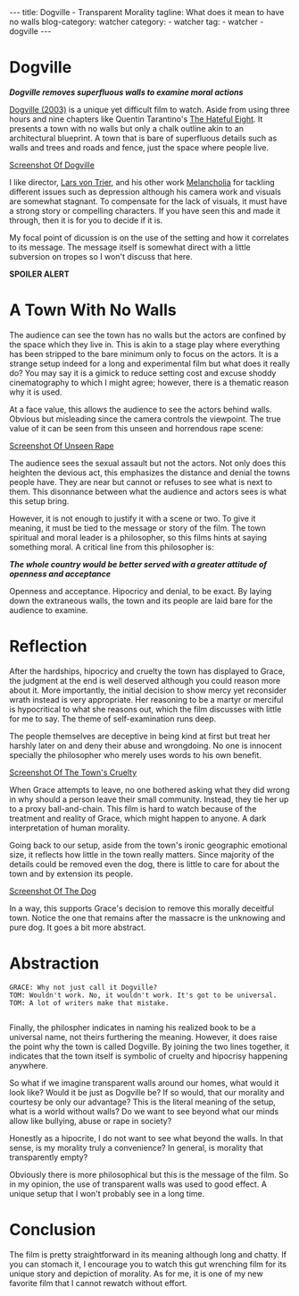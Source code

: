 #+OPTIONS: H:2 num:nil tags:nil timestamp:t
#+BEGIN_EXPORT html
---
title: Dogville - Transparent Morality
tagline: What does it mean to have no walls
blog-category: watcher
category:
- watcher
tag:
- watcher
- dogville
---
#+END_EXPORT

* Dogville

  /*Dogville removes superfluous walls to examine moral actions*/

  [[https://en.wikipedia.org/wiki/Dogville][Dogville (2003)]] is a unique yet difficult film to watch. Aside from
  using three hours and nine chapters like Quentin Tarantino's [[https://en.wikipedia.org/wiki/The_Hateful_Eight][The
  Hateful Eight]]. It presents a town with no walls but only a chalk
  outline akin to an architectural blueprint. A town that is bare of
  superfluous details such as walls and trees and roads and fence, just
  the space where people live.

  [[img:watcher/images/dogville--blueprint.png][Screenshot Of Dogville]]

  I like director, [[https://en.wikipedia.org/wiki/Lars_von_Trier][Lars von Trier]], and his other work [[https://en.wikipedia.org/wiki/Melancholia_%25282011_film%2529][Melancholia]] for
  tackling different issues such as depression although his camera work
  and visuals are somewhat stagnant. To compensate for the lack of
  visuals, it must have a strong story or compelling characters. If you
  have seen this and made it through, then it is for you to decide if it
  is.

  My focal point of dicussion is on the use of the setting and how it
  correlates to its message. The message itself is somewhat direct with
  a little subversion on tropes so I won't discuss that here.

  *SPOILER ALERT*

* A Town With No Walls

  The audience can see the town has no walls but the actors are confined
  by the space which they live in. This is akin to a stage play where
  everything has been stripped to the bare minimum only to focus on the
  actors. It is a strange setup indeed for a long and experimental film
  but what does it really do? You may say it is a gimick to reduce
  setting cost and excuse shoddy cinematography to which I might agree;
  however, there is a thematic reason why it is used.

  At a face value, this allows the audience to see the actors behind
  walls. Obvious but misleading since the camera controls the viewpoint.
  The true value of it can be seen from this unseen and horrendous rape
  scene:

  [[img:watcher/images/dogville--unseen-rape.png][Screenshot Of Unseen Rape]]

  The audience sees the sexual assault but not the actors. Not only does
  this heighten the devious act, this emphasizes the distance and denial
  the towns people have. They are near but cannot or refuses to see what
  is next to them. This disonnance between what the audience and actors
  sees is what this setup bring.

  However, it is not enough to justify it with a scene or two. To give
  it meaning, it must be tied to the message or story of the film. The
  town spiritual and moral leader is a philosopher, so this films hints
  at saying something moral. A critical line from this philosopher is:

  /*The whole country would be better served with a greater attitude of*/
  /*openness and acceptance*/

  Openness and acceptance. Hipocricy and denial, to be exact. By laying
  down the extraneous walls, the town and its people are laid bare for
  the audience to examine.

* Reflection

  After the hardships, hipocricy and cruelty the town has displayed to
  Grace, the judgment at the end is well deserved although you could
  reason more about it. More importantly, the initial decision to show
  mercy yet reconsider wrath instead is very appropriate. Her reasoning
  to be a martyr or merciful is hypocritical to what she reasons out,
  which the film discusses with little for me to say. The theme of
  self-examination runs deep.

  The people themselves are deceptive in being kind at first but treat
  her harshly later on and deny their abuse and wrongdoing. No one is
  innocent specially the philosopher who merely uses words to his own
  benefit.

  [[img:watcher/images/dogville--cruelty.png][Screenshot Of The Town's Cruelty]]

  When Grace attempts to leave, no one bothered asking what they did
  wrong in why should a person leave their small community. Instead,
  they tie her up to a proxy ball-and-chain. This film is hard to watch
  because of the treatment and reality of Grace, which might happen to
  anyone. A dark interpretation of human morality.

  Going back to our setup, aside from the town's ironic geographic
  emotional size, it reflects how little in the town really matters.
  Since majority of the details could be removed even the dog, there is
  little to care for about the town and by extension its people.

  [[img:watcher/images/dogville--dog.png][Screenshot Of The Dog]]

  In a way, this supports Grace's decision to remove this morally
  deceitful town. Notice the one that remains after the massacre is the
  unknowing and pure dog. It goes a bit more abstract.

* Abstraction

  #+BEGIN_SRC text
    GRACE: Why not just call it Dogville?
    TOM: Wouldn't work. No, it wouldn't work. It's got to be universal.
    TOM: A lot of writers make that mistake.

  #+END_SRC

  Finally, the philospher indicates in naming his realized book to be a
  universal name, not theirs furthering the meaning. However, it does
  raise the point why the town is called Dogville. By joining the two
  lines together, it indicates that the town itself is symbolic of
  cruelty and hipocrisy happening anywhere.

  So what if we imagine transparent walls around our homes, what would
  it look like? Would it be just as Dogville be? If so would, that our
  morality and courtesy be only our advantage? This is the literal
  meaning of the setup, what is a world without walls? Do we want to see
  beyond what our minds allow like bullying, abuse or rape in society?

  Honestly as a hipocrite, I do not want to see what beyond the walls.
  In that sense, is my morality truly a convenience? In general, is
  morality that transparently empty?

  Obviously there is more philosophical but this is the message of the
  film. So in my opinion, the use of transparent walls was used to good
  effect. A unique setup that I won't probably see in a long time.

* Conclusion

  The film is pretty straightforward in its meaning although long and
  chatty. If you can stomach it, I encourage you to watch this gut
  wrenching film for its unique story and depiction of morality. As for
  me, it is one of my new favorite film that I cannot rewatch without
  effort.
